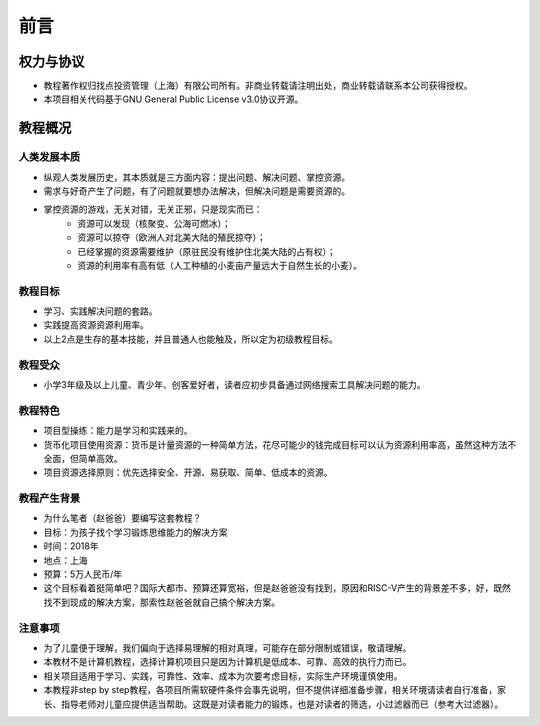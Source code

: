 前言
====

权力与协议
----------
- 教程著作权归找点投资管理（上海）有限公司所有。非商业转载请注明出处，商业转载请联系本公司获得授权。
- 本项目相关代码基于GNU General Public License v3.0协议开源。

教程概况
--------

人类发展本质
~~~~~~~~~~~~
- 纵观人类发展历史，其本质就是三方面内容：提出问题、解决问题、掌控资源。
- 需求与好奇产生了问题，有了问题就要想办法解决，但解决问题是需要资源的。
- 掌控资源的游戏，无关对错，无关正邪，只是现实而已：
	- 资源可以发现（核聚变、公海可燃冰）；
	- 资源可以掠夺（欧洲人对北美大陆的殖民掠夺）；
	- 已经掌握的资源需要维护（原驻民没有维护住北美大陆的占有权）；
	- 资源的利用率有高有低（人工种植的小麦亩产量远大于自然生长的小麦）。
	
教程目标
~~~~~~~~
- 学习、实践解决问题的套路。
- 实践提高资源资源利用率。
- 以上2点是生存的基本技能，并且普通人也能触及，所以定为初级教程目标。

教程受众
~~~~~~~~
- 小学3年级及以上儿童、青少年、创客爱好者，读者应初步具备通过网络搜索工具解决问题的能力。

教程特色
~~~~~~~~
- 项目型操练：能力是学习和实践来的。
- 货币化项目使用资源：货币是计量资源的一种简单方法，花尽可能少的钱完成目标可以认为资源利用率高，虽然这种方法不全面，但简单高效。
- 项目资源选择原则：优先选择安全、开源、易获取、简单、低成本的资源。

教程产生背景
~~~~~~~~~~~~
- 为什么笔者（赵爸爸）要编写这套教程？
- 目标：为孩子找个学习锻炼思维能力的解决方案
- 时间：2018年
- 地点：上海
- 预算：5万人民币/年
- 这个目标看着挺简单吧？国际大都市、预算还算宽裕，但是赵爸爸没有找到，原因和RISC-V产生的背景差不多，好，既然找不到现成的解决方案，那索性赵爸爸就自己搞个解决方案。

注意事项
~~~~~~~~
- 为了儿童便于理解，我们偏向于选择易理解的相对真理，可能存在部分限制或错误，敬请理解。
- 本教材不是计算机教程，选择计算机项目只是因为计算机是低成本、可靠、高效的执行力而已。
- 相关项目适用于学习、实践，可靠性、效率、成本为次要考虑目标，实际生产环境谨慎使用。
- 本教程非step by step教程，各项目所需软硬件条件会事先说明，但不提供详细准备步骤，相关环境请读者自行准备，家长、指导老师对儿童应提供适当帮助。这既是对读者能力的锻炼，也是对读者的筛选，小过滤器而已（参考大过滤器）。
